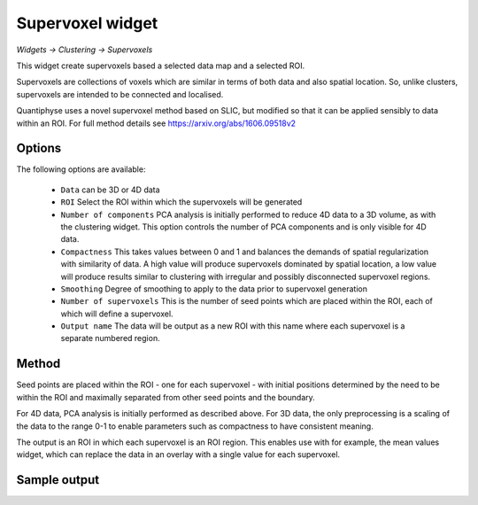 Supervoxel widget
=================

*Widgets -> Clustering -> Supervoxels*

This widget create supervoxels based a selected data map and a selected ROI.

Supervoxels are collections of voxels which are similar in terms of both data and also
spatial location. So, unlike clusters, supervoxels are intended to be connected and localised.

Quantiphyse uses a novel supervoxel method based on SLIC, but modified so that it can
be applied sensibly to data within an ROI. For full method details see 
https://arxiv.org/abs/1606.09518v2

Options
-------

.. image:: screenshots/sv_options.png

The following options are available:

  - ``Data`` can be 3D or 4D data
  - ``ROI`` Select the ROI within which the supervoxels will be generated
  - ``Number of components`` PCA analysis is initially performed to reduce 4D data to a 3D volume, as with the clustering widget. This option controls the number of PCA components and is only visible for 4D data.
  - ``Compactness`` This takes values between 0 and 1 and balances the demands of spatial regularization with similarity of data. A high value will produce supervoxels dominated by spatial location, a low value will produce results similar to clustering with irregular and possibly disconnected supervoxel regions.
  - ``Smoothing`` Degree of smoothing to apply to the data prior to supervoxel generation
  - ``Number of supervoxels`` This is the number of seed points which are placed within the ROI, each of which will define a supervoxel.
  - ``Output name`` The data will be output as a new ROI with this name where each supervoxel is a separate numbered region.

Method
------

Seed points are placed within the ROI - one for each supervoxel - with initial positions determined by the need to be within the ROI and maximally separated from other seed points and the boundary.

For 4D data, PCA analysis is initially performed as described above. For 3D data, the only preprocessing is a scaling of the data to the range 0-1 to enable parameters such as compactness to have consistent meaning.

The output is an ROI in which each supervoxel is an ROI region. This enables use with for example, the mean values widget, which can replace the data in an overlay with a single value for each supervoxel.

Sample output
-------------

.. image:: screenshots/sv_output.jpg
